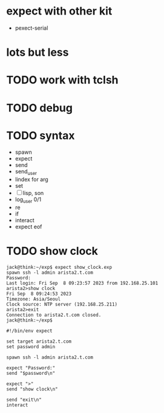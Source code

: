 * expect with other kit

- pexect-serial
  
* lots but less
* TODO work with tclsh
* TODO debug
* TODO syntax

- spawn
- expect
- send
- send_user
- lindex for arg
- set
- [ ] lisp, son
- log_user 0/1
- re
- if
- interact
- expect eof

* TODO show clock

#+BEGIN_SRC 
jack@think:~/exp$ expect show_clock.exp
spawn ssh -l admin arista2.t.com
Password:
Last login: Fri Sep  8 09:23:57 2023 from 192.168.25.101
arista2>show clock
Fri Sep  8 09:24:53 2023
Timezone: Asia/Seoul
Clock source: NTP server (192.168.25.211)
arista2>exit
Connection to arista2.t.com closed.
jack@think:~/exp$
#+END_SRC

#+BEGIN_SRC 
#!/bin/env expect

set target arista2.t.com
set password admin

spawn ssh -l admin arista2.t.com

expect "Password:"
send "$password\n"

expect ">"
send "show clock\n"

send "exit\n"
interact
#+END_SRC
